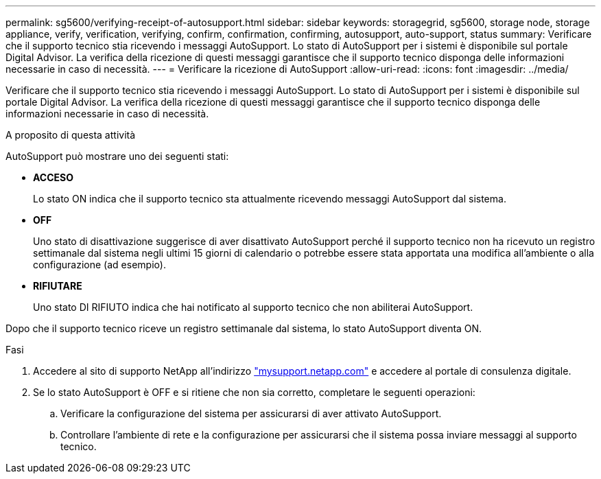 ---
permalink: sg5600/verifying-receipt-of-autosupport.html 
sidebar: sidebar 
keywords: storagegrid, sg5600, storage node, storage appliance, verify, verification, verifying, confirm, confirmation, confirming, autosupport, auto-support, status 
summary: Verificare che il supporto tecnico stia ricevendo i messaggi AutoSupport. Lo stato di AutoSupport per i sistemi è disponibile sul portale Digital Advisor. La verifica della ricezione di questi messaggi garantisce che il supporto tecnico disponga delle informazioni necessarie in caso di necessità. 
---
= Verificare la ricezione di AutoSupport
:allow-uri-read: 
:icons: font
:imagesdir: ../media/


[role="lead"]
Verificare che il supporto tecnico stia ricevendo i messaggi AutoSupport. Lo stato di AutoSupport per i sistemi è disponibile sul portale Digital Advisor. La verifica della ricezione di questi messaggi garantisce che il supporto tecnico disponga delle informazioni necessarie in caso di necessità.

.A proposito di questa attività
AutoSupport può mostrare uno dei seguenti stati:

* *ACCESO*
+
Lo stato ON indica che il supporto tecnico sta attualmente ricevendo messaggi AutoSupport dal sistema.

* *OFF*
+
Uno stato di disattivazione suggerisce di aver disattivato AutoSupport perché il supporto tecnico non ha ricevuto un registro settimanale dal sistema negli ultimi 15 giorni di calendario o potrebbe essere stata apportata una modifica all'ambiente o alla configurazione (ad esempio).

* *RIFIUTARE*
+
Uno stato DI RIFIUTO indica che hai notificato al supporto tecnico che non abiliterai AutoSupport.



Dopo che il supporto tecnico riceve un registro settimanale dal sistema, lo stato AutoSupport diventa ON.

.Fasi
. Accedere al sito di supporto NetApp all'indirizzo http://mysupport.netapp.com/["mysupport.netapp.com"^] e accedere al portale di consulenza digitale.
. Se lo stato AutoSupport è OFF e si ritiene che non sia corretto, completare le seguenti operazioni:
+
.. Verificare la configurazione del sistema per assicurarsi di aver attivato AutoSupport.
.. Controllare l'ambiente di rete e la configurazione per assicurarsi che il sistema possa inviare messaggi al supporto tecnico.



